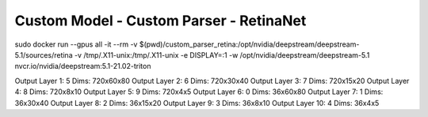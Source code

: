 Custom Model - Custom Parser - RetinaNet
========================================

sudo docker run --gpus all -it --rm -v $(pwd)/custom_parser_retina:/opt/nvidia/deepstream/deepstream-5.1/sources/retina -v /tmp/.X11-unix:/tmp/.X11-unix -e DISPLAY=:1 -w /opt/nvidia/deepstream/deepstream-5.1 nvcr.io/nvidia/deepstream:5.1-21.02-triton

Output Layer 1: 5 Dims: 720x60x80
Output Layer 2: 6 Dims: 720x30x40
Output Layer 3: 7 Dims: 720x15x20
Output Layer 4: 8 Dims: 720x8x10
Output Layer 5: 9 Dims: 720x4x5
Output Layer 6: 0 Dims: 36x60x80
Output Layer 7: 1 Dims: 36x30x40
Output Layer 8: 2 Dims: 36x15x20
Output Layer 9: 3 Dims: 36x8x10
Output Layer 10: 4 Dims: 36x4x5
